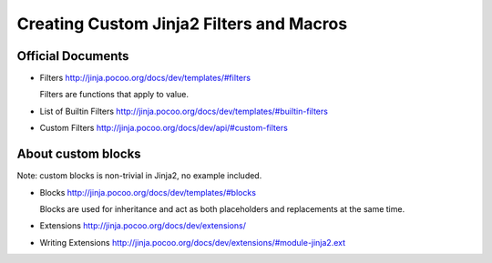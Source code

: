 Creating Custom Jinja2 Filters and Macros
=========================================

.. image:: https://travis-ci.org/python-wells/jinja-custom-filter-and-macro.svg?branch=master
   :target: https://travis-ci.org/python-wells/jinja-custom-filter-and-macro

Official Documents
------------------

- Filters
  http://jinja.pocoo.org/docs/dev/templates/#filters

  Filters are functions that apply to value.

- List of Builtin Filters
  http://jinja.pocoo.org/docs/dev/templates/#builtin-filters

- Custom Filters
  http://jinja.pocoo.org/docs/dev/api/#custom-filters

About custom blocks
-------------------

Note: custom blocks is non-trivial in Jinja2, no example included.

- Blocks
  http://jinja.pocoo.org/docs/dev/templates/#blocks

  Blocks are used for inheritance and act as both placeholders and
  replacements at the same time.

- Extensions
  http://jinja.pocoo.org/docs/dev/extensions/

- Writing Extensions
  http://jinja.pocoo.org/docs/dev/extensions/#module-jinja2.ext
